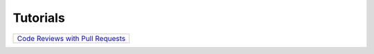 Tutorials
=========

+------------------------------------------------------------------+
| `Code Reviews with Pull Requests <code-reviews.html>`__          |
+------------------------------------------------------------------+


